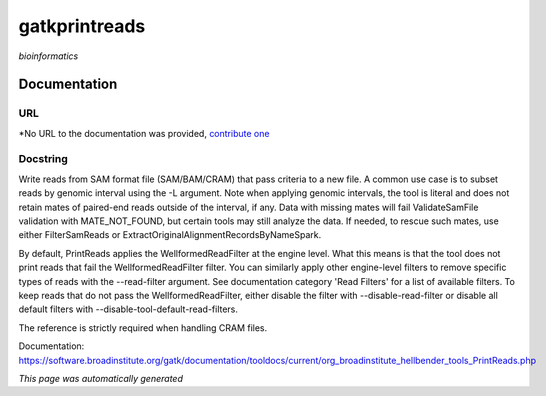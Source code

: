 
gatkprintreads
==============
*bioinformatics*

Documentation
-------------

URL
******
*No URL to the documentation was provided, `contribute one <github.com/illusional/>`_

Docstring
*********
Write reads from SAM format file (SAM/BAM/CRAM) that pass criteria to a new file.
A common use case is to subset reads by genomic interval using the -L argument. 
Note when applying genomic intervals, the tool is literal and does not retain mates 
of paired-end reads outside of the interval, if any. Data with missing mates will fail 
ValidateSamFile validation with MATE_NOT_FOUND, but certain tools may still analyze the data. 
If needed, to rescue such mates, use either FilterSamReads or ExtractOriginalAlignmentRecordsByNameSpark.

By default, PrintReads applies the WellformedReadFilter at the engine level. What this means is that 
the tool does not print reads that fail the WellformedReadFilter filter. You can similarly apply 
other engine-level filters to remove specific types of reads with the --read-filter argument. 
See documentation category 'Read Filters' for a list of available filters. 
To keep reads that do not pass the WellformedReadFilter, either disable the filter 
with --disable-read-filter or disable all default filters with --disable-tool-default-read-filters.

The reference is strictly required when handling CRAM files.

Documentation: https://software.broadinstitute.org/gatk/documentation/tooldocs/current/org_broadinstitute_hellbender_tools_PrintReads.php

*This page was automatically generated*
